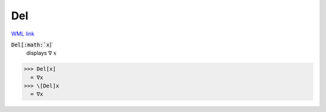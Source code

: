Del
===

`WML link <https://reference.wolfram.com/language/ref/Del.html>`_


:code:`Del[:math:`x`]`
    displays ∇ :math:`x`





>>> Del[x]
  = ∇x
>>> \[Del]x
  = ∇x

